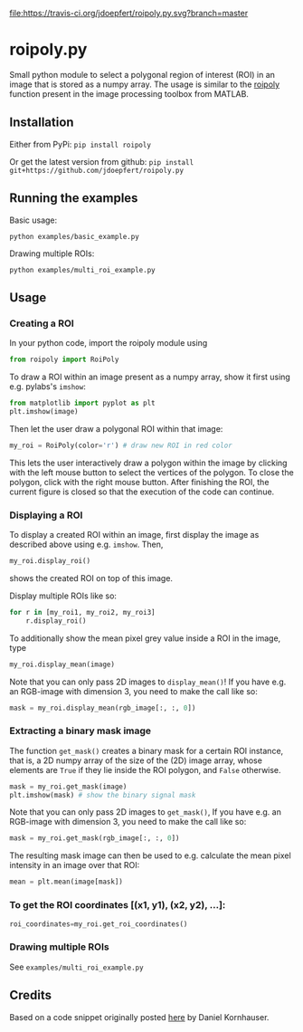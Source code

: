 [[file:https://travis-ci.org/jdoepfert/roipoly.py.svg?branch=master]]

* roipoly.py

Small python module to select a polygonal region of interest (ROI) in
an image that is stored as a numpy array. The usage is similar to the
[[https://mathworks.com/help/images/ref/roipoly.html][roipoly]] 
function present in the image processing toolbox from MATLAB.

[[file:/img/ROIs.PNG]]

** Installation
Either from PyPi: ~pip install roipoly~

Or get the latest version from github: ~pip install git+https://github.com/jdoepfert/roipoly.py~

** Running the examples

Basic usage:
#+begin_SRC shell
python examples/basic_example.py
#+end_SRC

Drawing multiple ROIs:
#+begin_SRC shell
python examples/multi_roi_example.py
#+end_SRC

** Usage
*** Creating a ROI
In your python code, import the roipoly module using
#+begin_SRC python 
from roipoly import RoiPoly
#+end_SRC
To draw a ROI within an image present as a numpy array,  show it first
using e.g. pylabs's =imshow=:
#+begin_SRC python 
from matplotlib import pyplot as plt
plt.imshow(image)
#+end_SRC
Then let the user draw a polygonal ROI within that image:
#+begin_SRC python 
my_roi = RoiPoly(color='r') # draw new ROI in red color
#+end_SRC
This lets the user interactively draw a polygon within the image by clicking
with the left mouse button to select the vertices of the polygon. To
close the polygon, click with the right mouse button. After finishing
the ROI, the current figure is closed so that the execution of the code
can continue. 


*** Displaying a ROI
To display a created ROI within an image, first display the image as
described above using e.g. =imshow=. Then, 
 #+begin_SRC python 
my_roi.display_roi()
#+end_SRC
shows the created ROI on top of this image. 

Display multiple ROIs like so:
#+begin_SRC python 
for r in [my_roi1, my_roi2, my_roi3]
    r.display_roi()
#+end_SRC

To additionally show the mean pixel grey value inside a ROI in the
image, type
#+begin_SRC python 
my_roi.display_mean(image)
#+end_SRC
Note that you can only pass 2D images to =display_mean()=! If you have e.g.
an RGB-image with dimension 3, you need to make the call like so:
#+begin_SRC python
mask = my_roi.display_mean(rgb_image[:, :, 0])
#+end_SRC

*** Extracting a binary mask image
The function =get_mask()= creates a binary mask for a certain ROI
instance, that is, a 2D numpy array of the size of the (2D) image array,
whose elements are =True= if they lie inside the ROI polygon,
and =False= otherwise.
#+begin_SRC python 
mask = my_roi.get_mask(image)
plt.imshow(mask) # show the binary signal mask
#+end_SRC

Note that you can only pass 2D images to =get_mask()=, If you have e.g.
an RGB-image with dimension 3, you need to make the call like so:
#+begin_SRC python
mask = my_roi.get_mask(rgb_image[:, :, 0])
#+end_SRC

The resulting mask image can then be used to e.g. calculate the mean pixel
intensity in an image over that ROI:
#+begin_SRC python 
mean = plt.mean(image[mask])
#+end_SRC

*** To get the ROI coordinates [(x1, y1), (x2, y2), ...]:
#+begin_SRC python
roi_coordinates=my_roi.get_roi_coordinates()
#+end_SRC

*** Drawing multiple ROIs
See =examples/multi_roi_example.py=

** Credits
Based on a code snippet originally posted [[http://matplotlib.1069221.n5.nabble.com/How-to-draw-a-region-of-interest-td4972.html][here]]  by Daniel Kornhauser.
